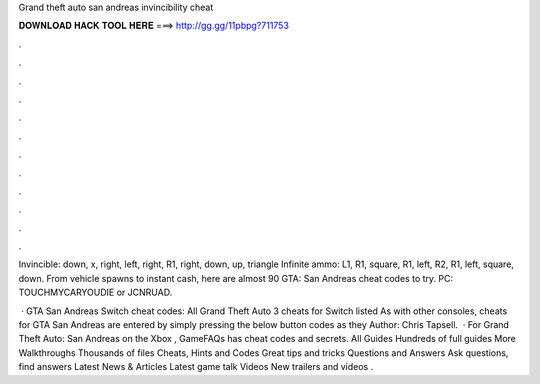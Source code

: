 Grand theft auto san andreas invincibility cheat



𝐃𝐎𝐖𝐍𝐋𝐎𝐀𝐃 𝐇𝐀𝐂𝐊 𝐓𝐎𝐎𝐋 𝐇𝐄𝐑𝐄 ===> http://gg.gg/11pbpg?711753



.



.



.



.



.



.



.



.



.



.



.



.

Invincible: down, x, right, left, right, R1, right, down, up, triangle Infinite ammo: L1, R1, square, R1, left, R2, R1, left, square, down. From vehicle spawns to instant cash, here are almost 90 GTA: San Andreas cheat codes to try. PC: TOUCHMYCARYOUDIE or JCNRUAD.

 · GTA San Andreas Switch cheat codes: All Grand Theft Auto 3 cheats for Switch listed As with other consoles, cheats for GTA San Andreas are entered by simply pressing the below button codes as they Author: Chris Tapsell.  · For Grand Theft Auto: San Andreas on the Xbox , GameFAQs has cheat codes and secrets. All Guides Hundreds of full guides More Walkthroughs Thousands of files Cheats, Hints and Codes Great tips and tricks Questions and Answers Ask questions, find answers Latest News & Articles Latest game talk Videos New trailers and videos .
